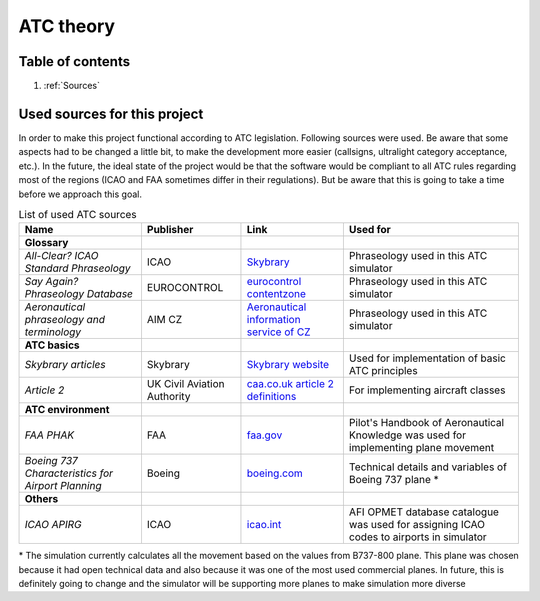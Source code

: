 ===================================
ATC theory
===================================

Table of contents
===================================
#. :ref:`Sources`

.. _Sources:
Used sources for this project
============

In order to make this project functional according to ATC legislation. Following sources were used.
Be aware that some aspects had to be changed a little bit, to make the development more easier (callsigns, ultralight category acceptance, etc.).
In the future, the ideal state of the project would be that the software would be compliant to all ATC rules regarding most of the regions (ICAO and FAA sometimes differ in their regulations).
But be aware that this is going to take a time before we approach this goal.

.. list-table:: List of used ATC sources

    * - **Name**
      - **Publisher**
      - **Link**
      - **Used for**
    * - **Glossary**
      -
      -
      -
    * - *All-Clear? ICAO Standard Phraseology*
      - ICAO
      - `Skybrary <https://skybrary.aero/sites/default/files/bookshelf/115.pdf>`_
      - Phraseology used in this ATC simulator
    * - *Say Again? Phraseology Database*
      - EUROCONTROL
      - `eurocontrol contentzone <https://contentzone.eurocontrol.int/phraseology/>`_
      - Phraseology used in this ATC simulator
    * - *Aeronautical phraseology and terminology*
      - AIM CZ
      - `Aeronautical information service of CZ <https://aim.rlp.cz/predpisy/predpisy/dokumenty/L/L-Frazeologie/data/print/Frazeologie_cely.pdf>`_
      - Phraseology used in this ATC simulator
    * - **ATC basics**
      -
      -
      -
    * - *Skybrary articles*
      - Skybrary
      - `Skybrary website <https://skybrary.aero/>`_
      - Used for implementation of basic ATC principles
    * - *Article 2*
      - UK Civil Aviation Authority
      - `caa.co.uk article 2 definitions <https://regulatorylibrary.caa.co.uk/965-2012/Content/Regs/00040_art._2_Definitions.htm>`_
      - For implementing aircraft classes
    * - **ATC environment**
      -
      -
      -
    * - *FAA PHAK*
      - FAA
      - `faa.gov <https://www.faa.gov/regulations_policies/handbooks_manuals/aviation/phak>`_
      - Pilot's Handbook of Aeronautical Knowledge was used for implementing plane movement
    * - *Boeing 737 Characteristics for Airport Planning*
      - Boeing
      - `boeing.com <https://www.boeing.com/content/dam/boeing/boeingdotcom/commercial/airports/acaps/737_RevA.pdf>`_
      - Technical details and variables of Boeing 737 plane *
    * - **Others**
      -
      -
      -
    * - *ICAO APIRG*
      - ICAO
      - `icao.int <https://www.icao.int/wacaf/documents/apirg/sg/2010/afi_opmet_mtf2/docs/wp08.pdf>`_
      - AFI OPMET database catalogue was used for assigning ICAO codes to airports in simulator

\* The simulation currently calculates all the movement based on the values from B737-800 plane. This plane was chosen because it had open technical data and also because it was one of the most used commercial planes.
In future, this is definitely going to change and the simulator will be supporting more planes to make simulation more diverse